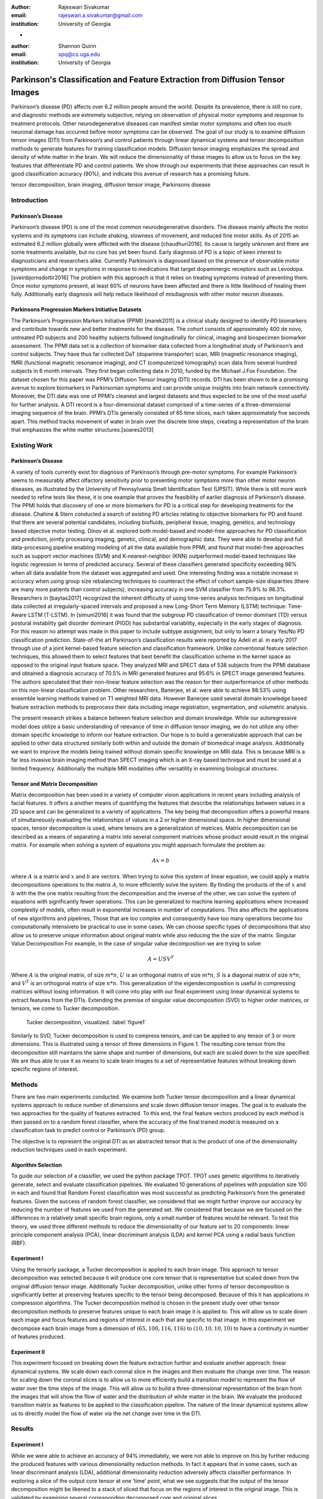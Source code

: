 :author: Rajeswari Sivakumar
:email: rajeswari.a.sivakumar@gmail.com
:institution: University of Georgia
-

:author: Shannon Quinn
:email: spq@cs.uga.edu
:institution: University of Georgia



------------------------------------------------------------------------------
Parkinson's Classification and Feature Extraction from Diffusion Tensor Images
------------------------------------------------------------------------------


.. class:: abstract

    Parkinson’s disease (PD) affects over 6.2 million people around the world.
    Despite its prevalence, there is still no cure, and diagnostic methods are
    extremely subjective,  relying on observation of physical motor symptoms
    and response to treatment protocols. Other neurodegenerative diseases can
    manifest similar motor symptoms and often too much neuronal damage has
    occurred before motor symptoms can be observed. The goal of our study is
    to examine  diffusion tensor images (DTI) from Parkinson’s and control
    patients through linear dynamical systems and tensor decomposition methods
    to generate features for training classification models. Diffusion tensor
    imaging emphasizes the spread and density of white matter in the brain.
    We will reduce the dimensionality of these images to allow us to
    focus on the key features that differentiate PD and control patients.
    We show through our experiments that these approaches can result in
    good classification accuracy (90\%), and indicate this avenue of
    research has a promising future.

.. class:: keywords

    tensor decomposition, brain imaging, diffusion tensor image, Parkinsons disease


Introduction
------------

Parkinson’s Disease
+++++++++++++++++++
Parkinson’s disease (PD) is one of the most common neurodegenerative disorders.
The disease mainly affects the motor systems and its symptoms can include shaking,
slowness of movement, and reduced fine motor skills. As of 2015 an estimated
6.2 million globally were afflicted with the disease [chaudhuri2016]. Its cause is largely unknown
and there are some treatments available, but no cure has yet been found.
Early diagnosis of PD is a topic of keen interest to diagnosticians and
researchers alike. Currently Parkinson’s is diagnosed based on the presence of
observable motor symptoms and change in symptoms in response to medications that
target dopaminergic receptors such as Levodopa. [sveinbjornsdottir2016]
The problem with this approach is that it relies on treating symptoms instead of
preventing them. Once motor symptoms present, at least 60\% of neurons have been
affected and there is little likelihood of healing them fully. Additionally
early diagnosis will help reduce likelihood of misdiagnosis
with other motor neuron diseases.

Parkinsons Progression Markers Initiative Datasets
++++++++++++++++++++++++++++++++++++++++++++++++++

The Parkinson’s Progression Markers Initiative (PPMI) [marek2011] is a
clinical study designed to identify PD biomarkers and contribute towards new
and better treatments for the disease. The cohort consists of approximately 400
de novo, untreated PD subjects and 200 healthy subjects followed longitudinally
for clinical, imaging and biospecimen biomarker assessment. The PPMI data set is
a collection of biomarker data collected from a longitudinal study of Parkinson’s
and control subjects. They have thus far collected DaT (dopamine transporter) scan,
MRI (magnetic resonance imaging), fMRI (functional magnetic resonance imaging), and CT
(computerized tomography) scan data from several hundred subjects in 6 month intervals.
They first began collecting data in 2010, funded by the Michael J.Fox Foundation.
The dataset chosen for this paper was PPMI’s Diffusion Tensor Imaging (DTI) records.
DTI has been shown to be a promising avenue to explore biomarkers in Parkinsonian symptoms and can
provide unique insights into brain network connectivity. Moreover, the DTI data was
one of PPMI’s cleanest and largest datasets and thus expected to be one of the most
useful for further analysis. A DTI record is a four-dimensional dataset comprised of
a time-series of a three-dimensional imaging sequence of the brain. PPMI’s DTIs
generally consisted of 65 time slices, each taken approximately five seconds apart.
This method tracks movement of water in brain over the discrete time steps, creating a
representation of the brain that emphasizes the white matter structures.[soares2013]

Existing Work
-------------

Parkinson’s Disease
+++++++++++++++++++

A variety of tools currently exist for diagnosis of Parkinson’s through
pre-motor symptoms. For example Parkinson’s seems to measurably affect olfactory
sensitivity prior to presenting motor symptoms more than other motor neuron diseases,
as illustrated by the University of Pennsylvania Smell Identification Test (UPSIT).
While there is still more work needed to refine tests like these, it is one example
that proves the feasibility of earlier diagnosis of Parkinson’s disease.
The PPMI holds that discovery of one or more biomarkers for PD is a critical step
for developing treatments for the disease. Chahine & Stern conducted a search
of existing PD articles relating to objective biomarkers for PD and found that
there are several potential candidates, including biofluids, peripheral tissue,
imaging, genetics, and technology based objective motor testing.
Dinov et al. explored both model-based and model-free approaches for PD
classification and prediction, jointly processing imaging, genetic, clinical,
and demographic data. They were able to develop and full data-processing
pipeline enabling modeling of all the data available from PPMI, and found that
model-free approaches such as support vector machines (SVM) and K-nearest-neighbor
(KNN) outperformed model-based techniques like logistic regression in terms of
predicted accuracy. Several of these classifiers generated specificity exceeding
96\% when all data available from the dataset was aggregated and used. One
interesting finding was a notable increase in accuracy when using group size
rebalancing techniques to counteract the effect of cohort sample-size disparities
(there are many more patients than control subjects), increasing accuracy in one
SVM classifier from 75.9\% to 96.3\%.
Researchers in [baytas2017] recognized the inherent difficulty of using time-series analysis
techniques on longitudinal data collected at irregularly-spaced intervals and
proposed a new Long-Short Term Memory (LSTM) technique: Time-Aware LSTM (T-LSTM).
In [simuni2016] it was found that the subgroup PD classification of
tremor dominant (TD) versus postural instability gait disorder dominant (PIGD)
has substantial variability, especially in the early stages of diagnosis.
For this reason no attempt was made in this paper to include subtype assignment,
but only to learn a binary Yes/No PD classification prediction.
State-of-the art Parkinson’s classification results were reported by
Adeli et al. in early 2017 through use of a joint kernel-based feature
selection and classification framework. Unlike conventional feature selection
techniques, this allowed them to select features that best benefit the classification
scheme in the kernel space as opposed to the original input feature space.
They analyzed MRI and SPECT data of 538 subjects from the PPMI database and
obtained a diagnosis accuracy of 70.5\% in MRI generated features and 95.6\% in
SPECT image generated features. The authors speculated that their non-linear
feature selection was the reason for their outperformance of other methods on
this non-linear classification problem. Other researchers, Banerjee, et al. were
able to achieve 98.53\% using ensemble learning methods trained on
T1 weighted MRI data. However Banerjee used several domain knowledge based feature
extraction methods to preprocess their data including image registration,
segmentation, and volumetric analysis.

The present research strikes a balance between feature selection and domain knowledge.
While our autoregressive model does utilize a basic understanding of relevance of time
in diffusion tensor imaging, we do not utilize any other domain specific
knowledge to inform our feature extraction. Our hope is to build a
generalizable approach that can be applied to other data structured similarly
both within and outside the domain of biomedical image analysis. Additionally
we want to improve the models being trained without domain specific knowledge
on MRI data. This is because MRI is a far less invasive brain imaging method
than SPECT imaging which is an X-ray based technique and must be used at a
limited frequency. Additionally the multiple MRI modalities offer versatility
in examining biological structures.

Tensor and Matrix Decomposition
+++++++++++++++++++++++++++++++

Matrix decomposition has been used in a variety of computer vision applications
in recent years including analysis of facial features. It offers a another
means of quantifying the features that describe the relationships between
values in a 2D space and can be generalized to a variety of applications.
The key being that decomposition offers a powerful means of simultaneously
evaluating the relationships of values in a 2 or higher dimensional space.
In higher dimensional spaces, tensor decomposition is used, where tensors are
a generalization of matrices.
Matrix decomposition can be described as a means of separating a matrix into
several component matrices whose product would result in the original matrix.
For example when solving a system of equations you might approach formulate
the problem as:

.. math::

   A x = b

where :math:`A` is a matrix and :math:`x` and :math:`b` are vectors. When
trying to solve this system of linear equation, we could apply a matrix decompositions
operations to the matrix :math:`A`, to more efficiently solve the system. By
finding the products of the of :math:`x` and :math:`b` with the the one matrix
resulting from the decomposition and the inverse of the other,
we can solve the system of equations with significantly fewer operations.
This can be generalized to machine learning applications where increased complexity of
models, often result in exponential increases in number of computations.
This also affects the applications of new algorithms and pipelines, Those that
are too complex and consequently have too many operations become too computationally
intensiveto be practical to use in some cases.
We can choose specific types of decompositions that also allow us to preserve
unique information about original matrix while also reducing the the size of
the matrix. Singular Value Decomposition  For example, in the case of singular value decomposition we are
trying to solve:

.. math::

   A = U S V^T

Where :math:`A` is the original matrix, of size :math:`m * n`, :math:`U` is an
orthogonal matrix of size :math:`m * n`, :math:`S` is a diagonal matrix of
size :math:`n * n`, and :math:`V^T` is an orthogonal matrix of size :math:`n * n`.
This generalization of the eigendecomposition is useful in compressing matrices
without losing information. It will come into play with our final experiment
using linear dynamical systems to extract features from the DTIs.
Extending the premise of singular value decomposition (SVD) to higher order
matrices, or tensors, we come to Tucker decomposition.

.. figure:: fig1.png

   Tucker decomposition, visualized. :label:`figure1`


Similarly to SVD, Tucker decomposition is used to compress tensors, and can be
applied to any tensor of 3 or more dimensions. This is illustrated using a tensor of
three dimensions in Figure 1. The resulting core tensor from the decomposition still
maintains the same shape and number of dimensions, but each are scaled down
to the size specified. We are thus able to use it as means to scale brain images to a
set of representative features without breaking down specific regions of
interest.



Methods
-------

There are two main experiments conducted. We examine both Tucker tensor
decomposition and a linear dynamical systems approach to reduce number of
dimensions and scale down diffusion tensor images. The goal is to evaluate
the two approaches for the quality of features extracted. To this end, the
final feature vectors produced by each method is then passed on to a random
forest classifier, where the accuracy of the final trained model is measured
on a classification task to predict control or Parkinson’s (PD) group.

The objective is to represent the original DTI as an abstracted tensor that is the
product of one of the dimensionality reduction techniques used in each experiment.

Algorithm Selection
+++++++++++++++++++

To guide our selection of a classifier, we used the python package TPOT.
TPOT uses genetic algorithms to iteratively generate, select and evaluate
classification pipelines. We evaluated 10 generations of pipelines with
population size 100 in each and found that Random Forest classification was
most successful as predicting Parkinson’s from the generated features.
Given the success of random forest classifier, we considered that we might
further improve our accuracy by reducing the number of features we used from
the generated set. We considered that because we are focused on the differences
in a relatively small specific brain regions, only a small number of features
would be relevant. To test this theory, we used three different methods to
reduce the dimensionality of our feature set to 20 components: linear
principle component analysis (PCA), linear discriminant analysis (LDA) and
kernel PCA using a radial basis function (RBF).

Experiment I
++++++++++++

Using the tensorly package, a Tucker decomposition is applied to each brain
image. This approach to tensor decomposition was selected because it will
produce one core tensor that is representative but scaled down from the original
diffusion tensor image. Additionally Tucker decomposition, unlike other forms of
tensor decomposition is significantly better at preserving features specific to
the tensor being decomposed. Because of this it has applications in compression
algorithms.
The Tucker decomposition method is chosen in the present study over other tensor
decomposition methods to preserve features unique to each brain image it is
applied to. This will allow us to scale down each image and focus features and
regions of interest in each that are specific to that image.
In this experiment we decompose each brain image from a dimension of
:math:`(65,100,116,116)` to :math:`(10,10,10,10)` to have a continuity in number of features
produced.

Experiment II
+++++++++++++

This experiment focused on breaking down the feature extraction further and
evaluate another approach: linear dynamical systems. We scale down each coronal
slice in the images and then evaluate the change over time. The reason for
scaling down the coronal slices is to allow us to more efficiently build a
transition model to represent the flow of water over the time steps of the
image. This will allow us to build a three-dimensional representation of the
brain from the images that will show the flow of water and the distribution of
white matter in the brain. We evaluate the produced transition matrix as
features to be applied to the classification pipeline. The nature of the linear
dynamical systems allow us to directly model the flow of water via the net change
over time in the DTI.

Results
-------

Experiment I
++++++++++++

While we were able to achieve an accuracy of 94\% immediately,
we were not able to improve on this by further reducing the produced features
with various dimensionality reduction methods. In fact it appears that in some
cases, such as linear discriminant analysis (LDA), additional dimensionality
reduction adversely affects classifier performance. In exploring a slice of
the output core tensor at one ‘time’ point, what we see suggests that the
output of the tensor decomposition might be likened to a stack of sliced that
focus on the regions of interest in the original image. This is validated by
examining several corresponding decomposed core and original slices.

.. figure:: fig2.png

   (left): Slice from original brain image at a
   specific time point; (right): Corresponding slice
   from tensor decomposition output :label:`figure2`


.. table:: Classification accuracy of features generated from Tucker decomposition after various additional dimensionality reduction techniques are applied :label:table1
   :class: w

   +----------------------------+-------------+------------+
   |  Dimensionality Reduction  |  F-measure  |  Accuracy  |
   +----------------------------+-------------+------------+
   | -                          |      0.94   |     0.94   |
   +----------------------------+-------------+------------+
   | PCA                        |      0.94   |     0.94   |
   +----------------------------+-------------+------------+
   | LDA                        |      0.82   |     0.81   |
   +----------------------------+-------------+------------+
   | Kernel PCA                 |      0.94   |     0.94   |
   +----------------------------+-------------+------------+

.. raw:: latex
   \begin{table}

     \begin{longtable}{|l|l|l|}
     \hline
     Dimensionality Reduction Approach  & F-measure & Accuracy \tabularnewline
     \hline
     - & 0.94 & 0.94 \tabularnewline
     \hline
     PCA & 0.94 & 0.94 \tabularnewline
     \hline
     LDA & 0.82 & 0.81 \tabularnewline
     \hline
     Kernel PCA & 0.94 & 0.94 \tabularnewline
     \hline
     \end{longtable}

   \end{table}

Experiment II
+++++++++++++
.. table:: Classification accuracy of features generated from linear dynamical systems after various additional dimensionality reduction techniques are applied :label:table1
   :class: w

+----------------------------+-------------+------------+
|  Dimensionality Reduction  |  F-measure  |  Accuracy  |
+----------------------------+-------------+------------+
| -                          |      0.90   |     0.82   |
+----------------------------+-------------+------------+
| PCA                        |      0.89   |     0.81   |
+----------------------------+-------------+------------+
| LDA                        |      0.84   |     0.74   |
+----------------------------+-------------+------------+
| Kernel PCA                 |      0.93   |     0.89   |
+----------------------------+-------------+------------+

.. raw:: latex

   \begin{table}

     \begin{longtable}{|l|l|l|}
     \hline
     Dimensionality Reduction Approach  & F-measure & Accuracy \tabularnewline
     \hline
     - & 0.90 & 0.82 \tabularnewline
     \hline
     PCA & 0.89 & 0.81 \tabularnewline
     \hline
     LDA & 0.84 & 0.74 \tabularnewline
     \hline
     Kernel PCA & 0.93 & 0.89 \tabularnewline
     \hline
     \end{longtable}

     \caption{Classification accuracy of features generated from linear dynamical systems after various additional dimensionality reduction techniques are applied {label}{table2}}

   \end{table}


We were able to achieve accuracy of 82\% with random forest classifier alone.
This outperforms previous benchmarks in training classifiers on synthetic
features derived from MR images. Compared to present results, Cole et al. achieved
only 70\% accuracy at best on synthetic features generated from T1 weighted MRI
scans. Furthermore, based on the F-measure scores across the experiment
conditions, we can reasonably say that our model is not skewed as a consequence
of the uneven distribution of the data. The PPMI data is heavily
skewed toward Parkinson’s individuals, with a majority of our data set coming
from Parkinson’s patients (421 subjects) versus controls (213 subjects),
which was also addressed by rebalancing the classes by oversampling the control.
We intuited that we could speed up model training and improve accuracy by
reducing the number of synthetic features we retained. We initially tried
linear PCA and LDA to perform the dimensionality reduction. However, these
actually hurt performance, resulting in test accuracy of 81\% and 74\%
respectively. Based on this, we considered non-linear dimensionality reduction
would be more effective. To this end we used Kernel PCA with RBF kernel,
which effectively improved accuracy to 89\%.

Discussion
----------
In summary we can conclude that dimensionality reduction is a useful method for
extracting meaningful features from brain imaging. Furthermore the impressive
performance of these features in machine learning applications indicates that at
least some subset of these features strongly correlates with the patient group.


Acknowledgements
----------------
Data used in the preparation of this article were obtained from the Parkinson's
Progression Markers Initiative (PPMI) database (www.ppmi-info.org/data). For
up-to-date information on the study, visit www.ppmi-info.org.
PPMI - a public-private partnership - is funded by the Michael J. Fox Foundation
for Parkinson's Research and funding partners, including Abbvie, Allergan, Avid,
Biogen, BioLegend, Bristol-Mayers Squibb, Colgene, Denali, GE Healthcare,
Genentech, GlaxoSmithKline, Lilly, Lundbeck, Merck, Meso Scale Discovery, Pfizer,
Piramal, Prevail, Roche, Sanofi Genzyme, Servier, Takeda, TEVA, UCB, Verily,
Voyager, and Golub Capital.




References
----------
.. [chaudhuri2016] Chaudhuri, K. R., Bhidayasiri, R., & van Laar, T. (2016). Unmet needs in Parkinson’s disease: New horizons in a changing landscape. Parkinsonism & related disorders, 33, S2-S8.

.. [sveinbjornsdottir2016] Sveinbjornsdottir, S. (2016). The clinical symptoms of Parkinson’s disease. Journal of neurochemistry, 139(S1), 318-324.

.. [rabanser2017] Rabanser, S., Shchur, O., & Günnemann, S. (2017). Introduction to Tensor Decompositions and their Applications in Machine Learning. arXiv preprint arXiv:1711.10781.

.. [vos2016]Vos, T., Allen, C., Arora, M., Barber, R. M., Bhutta, Z. A., Brown, A., ... & Coggeshall, M. (2016). Global, regional, and national incidence, prevalence, and years lived with disability for 310 diseases and injuries, 1990–2015: a systematic analysis for the Global Burden of Disease Study 2015. The Lancet, 388(10053), 1545-1602.

.. [marek2011] Marek, K., Jennings, D., Lasch, S., Siderowf, A., Tanner, C., Simuni, T., ... & Poewe, W. (2011). The parkinson progression marker initiative (PPMI). Progress in neurobiology, 95(4), 629-635.

.. [cochrane2013] Cochrane, C. J., & Ebmeier, K. P. (2013). Diffusion tensor imaging in parkinsonian syndromes A systematic review and meta-analysis. Neurology, 80(9), 857-864.

.. [soares2013] Soares, J. M., Marques, P., Alves, V., & Sousa, N. (2013). A hitchhiker’s guide to diffusion tensor imaging. Frontiers in neuroscience, 7.

.. [chahine2016] Chahine, L. M., & Stern, M. B. (2016). Parkinson’s Disease Biomarkers: Where Are We and Where Do We Go Next?.Movement Disorders Clinical Practice.

.. [dinov2016] Dinov, I. D., Heavner, B., Tang, M., Glusman, G., Chard, K., Darcy, M., ... & Foster, I. (2016). Predictive big data analytics: a study of Parkinson’s disease using large, complex, heterogeneous, incongruent, multi-source and incomplete observations. PloS one, 11(8), e0157077.

.. [baytas2017] Baytas, I. M., Xiao, C., Zhang, X., Wang, F., Jain, A. K., & Zhou, J. (2017, August). Patient subtyping via time-aware lstm networks. InProceedings of the 23rd ACM SIGKDD International Conference on Knowledge Discovery and Data Mining (pp. 65-74). ACM

.. [simuni2016] Simuni, T., Caspell-Garcia, C., Coffey, C., Lasch, S., Tanner, C., Marek, K., & PPMI Investigators. (2016). How stable are Parkinson’s disease subtypes in de novo patients: Analysis of the PPMI cohort?.Parkinsonism & related disorders, 28, 62-67.

.. [adeli2017] Adeli, E., Wu, G., Saghafi, B., An, L., Shi, F., & Shen, D. (2017). Kernel-based Joint Feature Selection and Max-Margin Classification for Early Diagnosis of Parkinson’s Disease.Scientific reports, 7.

.. [swiebocka2016] Swiebocka-Wiek, J. (2016, September). Skull Stripping for MRI Images Using Morphological Operators. InIFIP International Conference on Computer Information Systems and Industrial Management (pp. 172-182). Springer International Publishing.

.. [cole2016] Cole, J. H., Poudel, R. P., Tsagkrasoulis, D., Caan, M. W., Steves, C., Spector, T. D., & Montana, G. (2016, December). Predicting brain age with deep learning from raw imaging data results in a reliable and heritable biomarker. arXiv preprint arXiv:1612.02572.

.. [banerjee2016] Banerjee, M., Okun, M. S., Vaillancourt, D. E., & Vemuri, B. C. (2016). A Method for Automated Classification of Parkinson’s Disease Diagnosis Using an Ensemble Average Propagator Template Brain Map Estimated from Diffusion MRI. PloS one, 11(6), e0155764.
